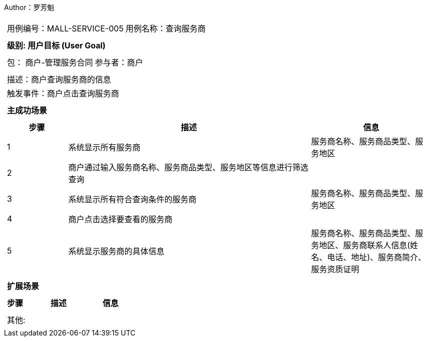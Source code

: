 Author：罗芳魁
[cols="1a"]
|===

|
[frame="none"]
[cols="1,1"]
!===
! 用例编号：MALL-SERVICE-005
! 用例名称：查询服务商

|
[frame="none"]
[cols="1", options="header"]
!===
! 级别: 用户目标 (User Goal)
!===

|
[frame="none"]
[cols="2"]
!===
! 包： 商户-管理服务合同
! 参与者：商户
!===

|
[frame="none"]
[cols="1"]
!===
! 描述：商户查询服务商的信息
! 触发事件：商户点击查询服务商
!===

|
[frame="none"]
[cols="1", options="header"]
!===
! 主成功场景
!===

|
[frame="none"]
[cols="1,4,2", options="header"]
!===
! 步骤 ! 描述 ! 信息

! 1
! 系统显示所有服务商
! 服务商名称、服务商品类型、服务地区

! 2
! 商户通过输入服务商名称、服务商品类型、服务地区等信息进行筛选查询
!

! 3
! 系统显示所有符合查询条件的服务商
! 服务商名称、服务商品类型、服务地区

! 4
! 商户点击选择要查看的服务商
!

! 5
! 系统显示服务商的具体信息
! 服务商名称、服务商品类型、服务地区、服务商联系人信息(姓名、电话、地址)、服务商简介、服务资质证明
!===

|
[frame="none"]
[cols="1", options="header"]
!===
! 扩展场景
!===

|
[frame="none"]
[cols="1,4,2", options="header"]

!===
! 步骤 ! 描述 ! 信息


!===

|
[frame="none"]
[cols="1"]
!===
! 其他:
!===
|===
